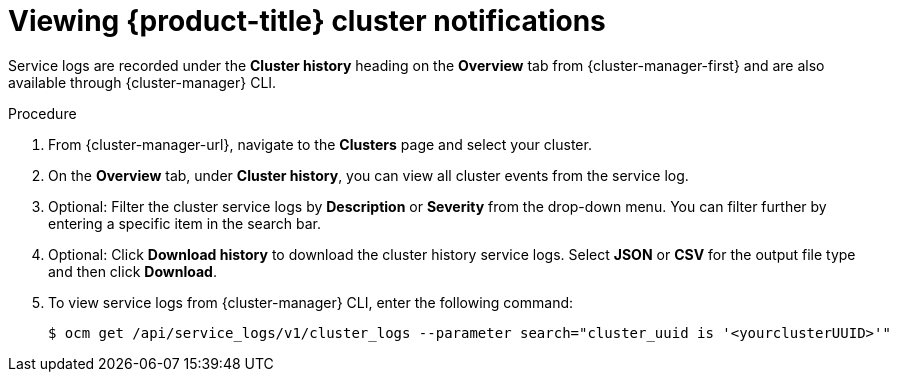 
// Module included in the following assemblies:
//
// * assemblies/notifications.adoc

:_content-type: PROCEDURE
[id="viewing-notifications{context}"]
= Viewing {product-title} cluster notifications


Service logs are recorded under the *Cluster history* heading on the *Overview* tab from {cluster-manager-first} and are also available through {cluster-manager} CLI.

.Procedure

. From {cluster-manager-url}, navigate to the *Clusters* page and select your cluster.

. On the *Overview* tab, under *Cluster history*, you can view all cluster events from the service log.

. Optional: Filter the cluster service logs by *Description* or *Severity* from the drop-down menu. You can filter further by entering a specific item in the search bar.

. Optional: Click *Download history* to download the cluster history service logs. Select *JSON* or *CSV* for the output file type and then click *Download*.

. To view service logs from {cluster-manager} CLI, enter the following command:
+
[source,terminal]
----
$ ocm get /api/service_logs/v1/cluster_logs --parameter search="cluster_uuid is '<yourclusterUUID>'"
----

